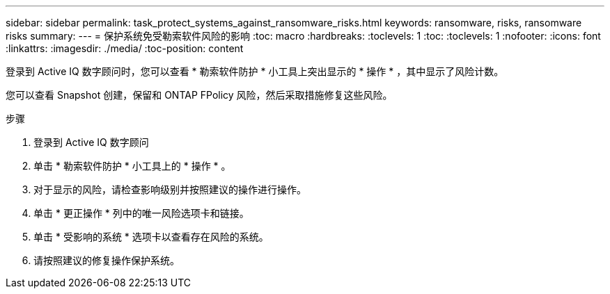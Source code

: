 ---
sidebar: sidebar 
permalink: task_protect_systems_against_ransomware_risks.html 
keywords: ransomware, risks, ransomware risks 
summary:  
---
= 保护系统免受勒索软件风险的影响
:toc: macro
:hardbreaks:
:toclevels: 1
:toc: 
:toclevels: 1
:nofooter: 
:icons: font
:linkattrs: 
:imagesdir: ./media/
:toc-position: content


[role="lead"]
登录到 Active IQ 数字顾问时，您可以查看 * 勒索软件防护 * 小工具上突出显示的 * 操作 * ，其中显示了风险计数。

您可以查看 Snapshot 创建，保留和 ONTAP FPolicy 风险，然后采取措施修复这些风险。

.步骤
. 登录到 Active IQ 数字顾问
. 单击 * 勒索软件防护 * 小工具上的 * 操作 * 。
. 对于显示的风险，请检查影响级别并按照建议的操作进行操作。
. 单击 * 更正操作 * 列中的唯一风险选项卡和链接。
. 单击 * 受影响的系统 * 选项卡以查看存在风险的系统。
. 请按照建议的修复操作保护系统。

